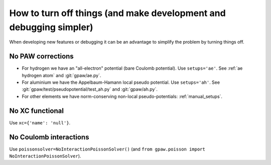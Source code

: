 How to turn off things (and make development and debugging simpler)
===================================================================

When developing new features or debugging it can be an advantage to simplify
the problem by turning things off.


No PAW corrections
------------------

* For hydrogen we have an "all-electron" potential (bare Coulomb potential).
  Use ``setups='ae'``.  See :ref:`ae hydrogen atom` and
  :git:`gpaw/ae.py`.

* For aluminium we have the Appelbaum-Hamann local pseudo potential.
  Use ``setups='ah'``.  See :git:`gpaw/test/pseudopotential/test_ah.py`
  and :git:`gpaw/ah.py`.

* For other elements we have norm-conserving non-local pseudo-potentials:
  :ref:`manual_setups`.


No XC functional
----------------

Use ``xc={'name': 'null'}``.


No Coulomb interactions
-----------------------

Use ``poissonsolver=NoInteractionPoissonSolver()``
(and ``from gpaw.poisson import NoInteractionPoissonSolver``).
